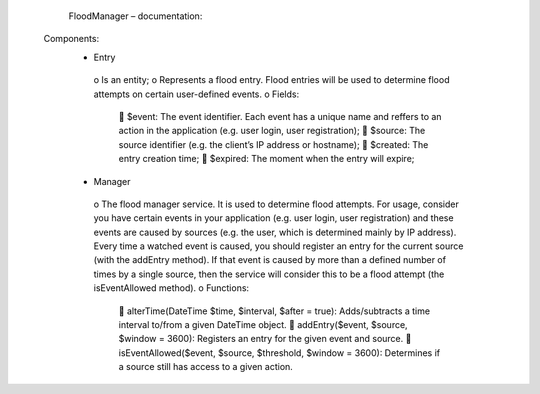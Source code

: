         FloodManager – documentation:

    Components:
        •	Entry
            o	Is an entity;
            o	Represents a flood entry. Flood entries will be used to determine flood attempts on certain user-defined events.
            o	Fields:
                	$event: The event identifier. Each event has a unique name and reffers to an action in the application (e.g. user login, user registration);
                	$source: The source identifier (e.g. the client’s IP address or hostname);
                	$created: The entry creation time;
                	$expired: The moment when the entry will expire;
        •	Manager
            o	The flood manager service. It is used to determine flood attempts. For usage, consider you have certain events in your application (e.g. user
            login, user registration) and these events are caused by sources (e.g. the user, which is determined mainly by IP address). Every time a watched
            event is caused, you should register an entry for the current source (with the addEntry method). If that event is caused by more than a defined
            number of times by a single source, then the service will consider this to be a flood attempt (the isEventAllowed method).
            o	Functions:
                	alterTime(\DateTime $time, $interval, $after = true): Adds/subtracts a time interval to/from a given DateTime object.
                	addEntry($event, $source, $window = 3600): Registers an entry for the given event and source.
                	isEventAllowed($event, $source, $threshold, $window = 3600): Determines if a source still has access to a given action.
